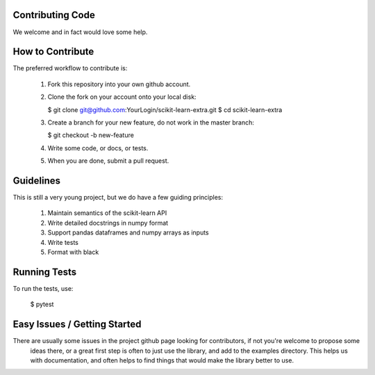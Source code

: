 ..
    Contribution code partially copied from https://github.com/scikit-learn-contrib/category_encoders

Contributing Code
=================

We welcome and in fact would love some help.

How to Contribute
=================

The preferred workflow to contribute is:

 1. Fork this repository into your own github account.
 2. Clone the fork on your account onto your local disk:
 
    $ git clone git@github.com:YourLogin/scikit-learn-extra.git
    $ cd scikit-learn-extra
    
 3. Create a branch for your new feature, do not work in the master branch:
 
    $ git checkout -b new-feature
    
 4. Write some code, or docs, or tests.
 5. When you are done, submit a pull request.
 
Guidelines
==========

This is still a very young project, but we do have a few guiding principles:

 1. Maintain semantics of the scikit-learn API
 2. Write detailed docstrings in numpy format
 3. Support pandas dataframes and numpy arrays as inputs
 4. Write tests
 5. Format with black

Running Tests
=============

To run the tests, use:

    $ pytest
    
Easy Issues / Getting Started
=============================

There are usually some issues in the project github page looking for contributors, if not you're welcome to propose some
 ideas there, or a great first step is often to just use the library, and add to the examples directory. This helps us 
 with documentation, and often helps to find things that would make the library better to use.


